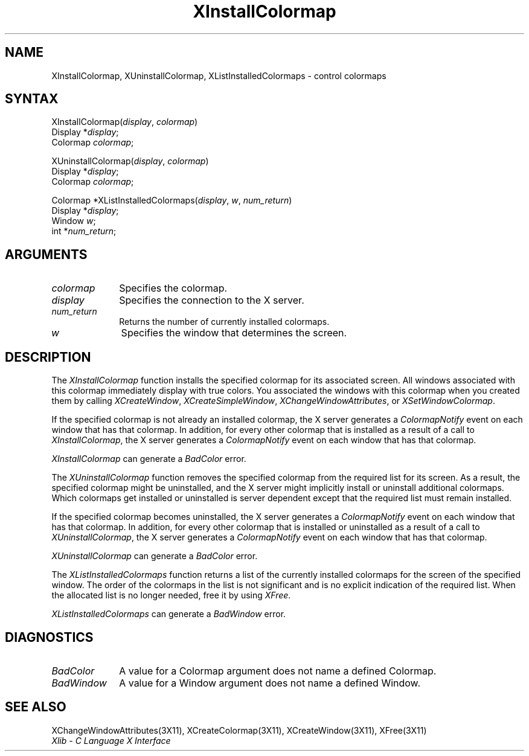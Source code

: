 .\" Copyright \(co 1985, 1986, 1987, 1988, 1989, 1990, 1991, 1994, 1996 X Consortium
.\"
.\" Permission is hereby granted, free of charge, to any person obtaining
.\" a copy of this software and associated documentation files (the
.\" "Software"), to deal in the Software without restriction, including
.\" without limitation the rights to use, copy, modify, merge, publish,
.\" distribute, sublicense, and/or sell copies of the Software, and to
.\" permit persons to whom the Software is furnished to do so, subject to
.\" the following conditions:
.\"
.\" The above copyright notice and this permission notice shall be included
.\" in all copies or substantial portions of the Software.
.\"
.\" THE SOFTWARE IS PROVIDED "AS IS", WITHOUT WARRANTY OF ANY KIND, EXPRESS
.\" OR IMPLIED, INCLUDING BUT NOT LIMITED TO THE WARRANTIES OF
.\" MERCHANTABILITY, FITNESS FOR A PARTICULAR PURPOSE AND NONINFRINGEMENT.
.\" IN NO EVENT SHALL THE X CONSORTIUM BE LIABLE FOR ANY CLAIM, DAMAGES OR
.\" OTHER LIABILITY, WHETHER IN AN ACTION OF CONTRACT, TORT OR OTHERWISE,
.\" ARISING FROM, OUT OF OR IN CONNECTION WITH THE SOFTWARE OR THE USE OR
.\" OTHER DEALINGS IN THE SOFTWARE.
.\"
.\" Except as contained in this notice, the name of the X Consortium shall
.\" not be used in advertising or otherwise to promote the sale, use or
.\" other dealings in this Software without prior written authorization
.\" from the X Consortium.
.\"
.\" Copyright \(co 1985, 1986, 1987, 1988, 1989, 1990, 1991 by
.\" Digital Equipment Corporation
.\"
.\" Portions Copyright \(co 1990, 1991 by
.\" Tektronix, Inc.
.\"
.\" Permission to use, copy, modify and distribute this documentation for
.\" any purpose and without fee is hereby granted, provided that the above
.\" copyright notice appears in all copies and that both that copyright notice
.\" and this permission notice appear in all copies, and that the names of
.\" Digital and Tektronix not be used in in advertising or publicity pertaining
.\" to this documentation without specific, written prior permission.
.\" Digital and Tektronix makes no representations about the suitability
.\" of this documentation for any purpose.
.\" It is provided ``as is'' without express or implied warranty.
.\" 
.\" $XFree86: xc/doc/man/X11/XInstCmap.man,v 1.3 2001/07/23 20:47:17 paulo Exp $
.\"
.ds xT X Toolkit Intrinsics \- C Language Interface
.ds xW Athena X Widgets \- C Language X Toolkit Interface
.ds xL Xlib \- C Language X Interface
.ds xC Inter-Client Communication Conventions Manual
.na
.de Ds
.nf
.\\$1D \\$2 \\$1
.ft 1
.\".ps \\n(PS
.\".if \\n(VS>=40 .vs \\n(VSu
.\".if \\n(VS<=39 .vs \\n(VSp
..
.de De
.ce 0
.if \\n(BD .DF
.nr BD 0
.in \\n(OIu
.if \\n(TM .ls 2
.sp \\n(DDu
.fi
..
.de FD
.LP
.KS
.TA .5i 3i
.ta .5i 3i
.nf
..
.de FN
.fi
.KE
.LP
..
.de IN		\" send an index entry to the stderr
..
.de C{
.KS
.nf
.D
.\"
.\"	choose appropriate monospace font
.\"	the imagen conditional, 480,
.\"	may be changed to L if LB is too
.\"	heavy for your eyes...
.\"
.ie "\\*(.T"480" .ft L
.el .ie "\\*(.T"300" .ft L
.el .ie "\\*(.T"202" .ft PO
.el .ie "\\*(.T"aps" .ft CW
.el .ft R
.ps \\n(PS
.ie \\n(VS>40 .vs \\n(VSu
.el .vs \\n(VSp
..
.de C}
.DE
.R
..
.de Pn
.ie t \\$1\fB\^\\$2\^\fR\\$3
.el \\$1\fI\^\\$2\^\fP\\$3
..
.de ZN
.ie t \fB\^\\$1\^\fR\\$2
.el \fI\^\\$1\^\fP\\$2
..
.de hN
.ie t <\fB\\$1\fR>\\$2
.el <\fI\\$1\fP>\\$2
..
.de NT
.ne 7
.ds NO Note
.if \\n(.$>$1 .if !'\\$2'C' .ds NO \\$2
.if \\n(.$ .if !'\\$1'C' .ds NO \\$1
.ie n .sp
.el .sp 10p
.TB
.ce
\\*(NO
.ie n .sp
.el .sp 5p
.if '\\$1'C' .ce 99
.if '\\$2'C' .ce 99
.in +5n
.ll -5n
.R
..
.		\" Note End -- doug kraft 3/85
.de NE
.ce 0
.in -5n
.ll +5n
.ie n .sp
.el .sp 10p
..
.ny0
.TH XInstallColormap 3X11 __xorgversion__ "XLIB FUNCTIONS"
.SH NAME
XInstallColormap, XUninstallColormap, XListInstalledColormaps \- control colormaps
.SH SYNTAX
XInstallColormap\^(\^\fIdisplay\fP, \fIcolormap\fP\^)
.br
      Display *\fIdisplay\fP\^;
.br
      Colormap \fIcolormap\fP\^;
.LP
XUninstallColormap\^(\^\fIdisplay\fP, \fIcolormap\fP\^)
.br
      Display *\fIdisplay\fP\^;
.br
      Colormap \fIcolormap\fP\^;
.LP
Colormap *XListInstalledColormaps\^(\^\fIdisplay\fP, \fIw\fP, \fInum_return\fP\^)
.br
      Display *\fIdisplay\fP\^;
.br
      Window \fIw\fP\^;
.br
      int *\fInum_return\fP\^;
.SH ARGUMENTS
.IP \fIcolormap\fP 1i
Specifies the colormap.
.IP \fIdisplay\fP 1i
Specifies the connection to the X server.
.IP \fInum_return\fP 1i
Returns the number of currently installed colormaps.
.ds Wi that determines the screen
.IP \fIw\fP 1i
Specifies the window \*(Wi.
.SH DESCRIPTION
The
.ZN XInstallColormap
function installs the specified colormap for its associated screen.
All windows associated with this colormap immediately display with
true colors.
You associated the windows with this colormap when you created them by calling
.ZN XCreateWindow ,
.ZN XCreateSimpleWindow ,
.ZN XChangeWindowAttributes ,
or
.ZN XSetWindowColormap .
.LP
If the specified colormap is not already an installed colormap, 
the X server generates a
.ZN ColormapNotify
event on each window that has that colormap.
In addition, for every other colormap that is installed as 
a result of a call to
.ZN XInstallColormap ,
the X server generates a
.ZN ColormapNotify
event on each window that has that colormap.
.LP
.ZN XInstallColormap
can generate a
.ZN BadColor 
error.
.LP
The
.ZN XUninstallColormap
function removes the specified colormap from the required
list for its screen.
As a result,
the specified colormap might be uninstalled, 
and the X server might implicitly install or uninstall additional colormaps.
Which colormaps get installed or uninstalled is server dependent
except that the required list must remain installed.
.LP
If the specified colormap becomes uninstalled, 
the X server generates a
.ZN ColormapNotify
event on each window that has that colormap.
In addition, for every other colormap that is installed or uninstalled as a 
result of a call to 
.ZN XUninstallColormap ,
the X server generates a
.ZN ColormapNotify
event on each window that has that colormap.
.LP
.ZN XUninstallColormap
can generate a
.ZN BadColor 
error.
.LP
The
.ZN XListInstalledColormaps
function returns a list of the currently installed colormaps for the screen 
of the specified window.
The order of the colormaps in the list is not significant
and is no explicit indication of the required list.
When the allocated list is no longer needed,
free it by using
.ZN XFree .
.LP
.ZN XListInstalledColormaps
can generate a
.ZN BadWindow 
error.
.SH DIAGNOSTICS
.TP 1i
.ZN BadColor
A value for a Colormap argument does not name a defined Colormap.
.TP 1i
.ZN BadWindow
A value for a Window argument does not name a defined Window.
.SH "SEE ALSO"
XChangeWindowAttributes(3X11),
XCreateColormap(3X11),
XCreateWindow(3X11),
XFree(3X11)
.br
\fI\*(xL\fP
